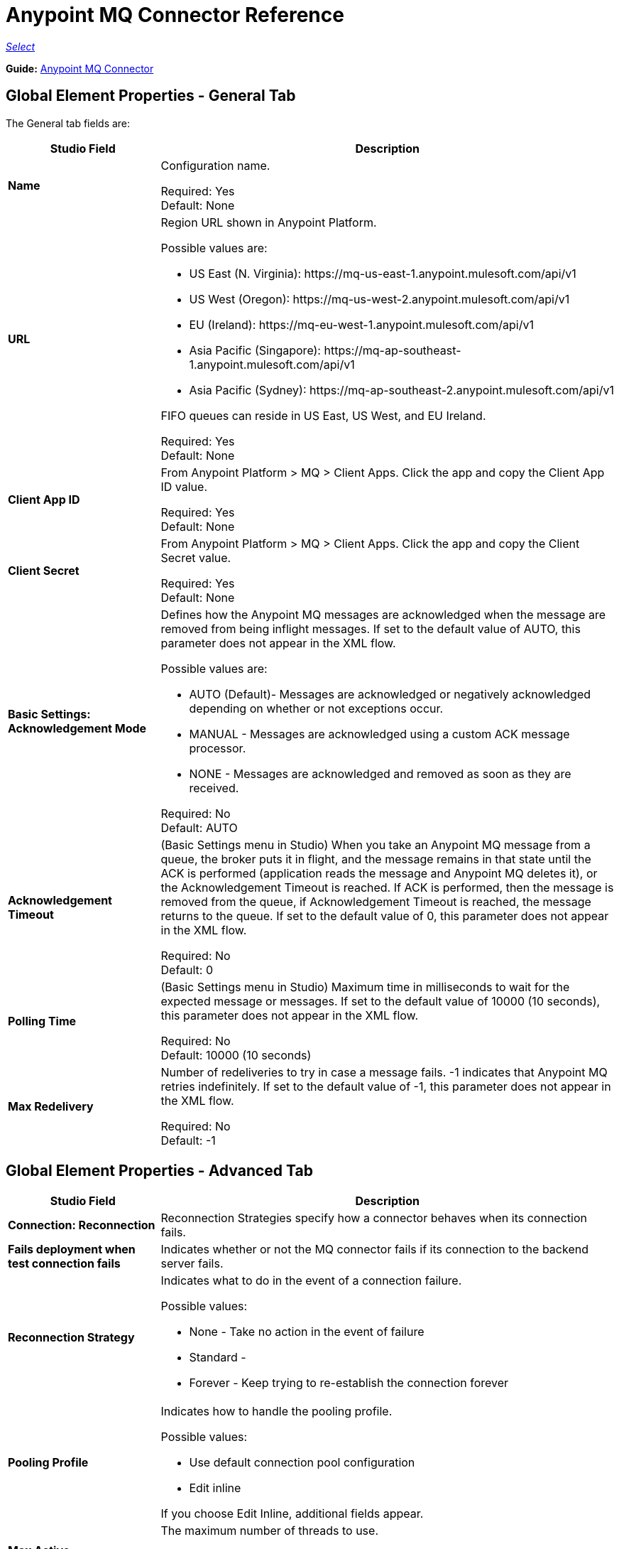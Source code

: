 = Anypoint MQ Connector Reference

https://www.mulesoft.com/legal/versioning-back-support-policy#anypoint-connectors[_Select_]

*Guide:* link:/connectors/anypoint-mq-connector[Anypoint MQ Connector]

== Global Element Properties - General Tab

The General tab fields are:

[%header,cols="25s,75a"]
|===
|Studio Field |Description
|Name |Configuration name.

Required: Yes +
Default: None
|URL |Region URL shown in Anypoint Platform.

Possible values are:

* US East (N. Virginia): +https://mq-us-east-1.anypoint.mulesoft.com/api/v1+
* US West (Oregon): +https://mq-us-west-2.anypoint.mulesoft.com/api/v1+
* EU (Ireland): +https://mq-eu-west-1.anypoint.mulesoft.com/api/v1+
* Asia Pacific (Singapore): +https://mq-ap-southeast-1.anypoint.mulesoft.com/api/v1+
* Asia Pacific (Sydney): +https://mq-ap-southeast-2.anypoint.mulesoft.com/api/v1+

FIFO queues can reside in US East, US West, and EU Ireland.

Required: Yes +
Default: None
|Client App ID |From Anypoint Platform > MQ > Client Apps. Click the app and copy the  Client App ID value.

Required: Yes +
Default: None
|Client Secret |From Anypoint Platform > MQ > Client Apps. Click the app and copy the Client Secret value.

Required: Yes +
Default: None
|Basic Settings: Acknowledgement Mode |Defines how the Anypoint MQ messages are acknowledged when the message are removed from being inflight messages. If set to the default value of AUTO, this parameter does not appear in the XML flow.

Possible values are:

* AUTO (Default)- Messages are acknowledged or negatively acknowledged depending on whether or not exceptions occur.
* MANUAL - Messages are acknowledged using a custom ACK message processor.
* NONE - Messages are acknowledged and removed as soon as they are received.

Required: No +
Default: AUTO
|Acknowledgement Timeout |(Basic Settings menu in Studio) When you take an Anypoint MQ message from a queue, the broker puts it in flight, and the message remains in that state until the ACK is performed (application reads the message and Anypoint MQ deletes it), or the Acknowledgement Timeout is reached. If ACK is performed, then the message is removed from the queue, if Acknowledgement Timeout is reached, the message returns to the queue. If set to the default
value of 0, this parameter does not appear in the XML flow.

Required: No +
Default: 0
|Polling Time |(Basic Settings menu in Studio) Maximum time in milliseconds to wait for the expected message or messages. If set to the default value of 10000 (10 seconds), this parameter does not appear in the XML flow.

Required: No +
Default: 10000 (10 seconds)
|Max Redelivery |Number of redeliveries
to try in case a message fails. -1 indicates that Anypoint MQ retries indefinitely. If set to the default value of -1, this parameter does not appear in the XML flow.

Required: No +
Default: -1
|===

== Global Element Properties - Advanced Tab

[%header,cols="25s,75a"]
|===
|Studio Field |Description
|Connection: Reconnection |Reconnection Strategies specify how a connector behaves when its connection fails.
|Fails deployment when test connection fails |Indicates whether or not the MQ connector fails if its connection to the backend server fails.
|Reconnection Strategy |Indicates what to do in the event of a connection failure.

Possible values:

* None - Take no action in the event of failure
* Standard -
* Forever - Keep trying to re-establish the connection forever
|Pooling Profile |Indicates how to handle the pooling profile.

Possible values:

* Use default connection pool configuration
* Edit inline

If you choose Edit Inline, additional fields appear.
|Max Active |The maximum number of threads to use.

Required: No +
Default: None
|Max Idle |The maximum number of idle or inactive threads that can be in the pool before they are destroyed. The thread pool does not grow from Max Idle Threads towards Max Active Threads unless the queue is completely filled up.

Required: No +
Default: None
|Initialisation Policy |Determines how components in a pool should be initialized.

Possible values are:

* INITIALISE_NONE - Does not load components into the pool on startup.
* INITIALISE_ONE - Loads one initial component into the pool on startup.
* INITIALISE_ALL - Loads all components in the pool on startup.

Type: enumeration +
Required: no +
Default: INITIALISE_ONE
|Exhausted Action |Specifies the behavior of the Mule component pool when the pool is exhausted.

Possible values are:

* WHEN_EXHAUSTED_FAIL - Throws a NoSuchElementException.
* WHEN_EXHAUSTED_WAIT - Blocks by invoking Object.wait(long) until a new or idle object is available.
* WHEN_EXHAUSTED_GROW - Creates a new Mule instance and returns it, essentially making maxActive meaningless. If a positive maxWait value is supplied, it blocks for at most that many milliseconds, after which a NoSuchElementException is thrown. If maxThreadWait is a negative value, it blocks indefinitely.

Type: enumeration +
Required: no +
Default: WHEN_EXHAUSTED_GROW
|Max Wait |Specifies the number of milliseconds to wait for a pooled component to become available when the pool is exhausted and the exhaustedAction is set to WHEN_EXHAUSTED_WAIT.

Type: string +
Required: no +
Default: none
|Eviction Check Interval  |Specifies the number of milliseconds between runs of the object evictor. When non-positive, no object evictor is executed.

Type: string +
Required: no +
Default: none
|===

== About Common XML Elements

[%header,cols="25s,75a"]
|===
|XML Element |Description
|doc:name |Configuration name.

Required: Yes +
Default: None +
XML Example:

[source,xml]
----
<anypoint-mq:config name="Anypoint_MQ_Configuration" doc:name="Anypoint MQ Configuration">
----
|clientMode |Specifies whether the Anypoint MQ connector uses an improved HTTP client (SYNC, the default)
or a deprecated HTTP client provided by the Mule Runtime (MULE). The improved HTTP client can
be either synchronous or asynchronous.

Possible values:

* ASYNC - Require the MQ client to use an asynchronous HTTP client library.
* SYNC(Default) - Require the MQ client to use a synchronous HTTP client library. This
value is recommended when using MQ threading profiles.
* MULE (Deprecated) - The HTTP connector used to communicate with MQ is the Grizzly
library provided by the Mule Runtime.

Required: No +
Default: SYNC
XML Example:

[source,xml]
----
<anypoint-mq:config name="Anypoint_MQ_Configuration" clientMode="SYNC" ... />
----
|provider |Sets a provider configuration for the current app consisting of the URL, Client App ID, and Client Secret.

Required: Yes +
Default: None +
XML Example:

[source,xml]
----
<anypoint-mq:provider url="..." clientId="..." clientSecret="..."/>
----
|url |Region URL shown in Anypoint Platform.

Possible values are:

* US East (N. Virginia): +https://mq-us-east-1.anypoint.mulesoft.com/api/v1+
* US West (Oregon): +https://mq-us-west-2.anypoint.mulesoft.com/api/v1+
* EU (Ireland): +https://mq-eu-west-1.anypoint.mulesoft.com/api/v1+
* Asia Pacific (Singapore): +https://mq-ap-southeast-1.anypoint.mulesoft.com/api/v1+
* Asia Pacific (Sydney): +https://mq-ap-southeast-2.anypoint.mulesoft.com/api/v1+

FIFO queues can reside in US East, US West, and EU Ireland.

Required: Yes +
Default: None

XML Example:

[source,xml]
----
<anypoint-mq:provider url="https://mq-us-east-1.anypoint.mulesoft.com/api/v1" .../>
----
|clientId |From Anypoint Platform > MQ > Client Apps. Click the app and copy the Client App ID value.

Required: Yes +
Default: None +
XML Example:

[source,xml]
----
<anypoint-mq:provider url="..." clientId="<id>" clientSecret="..."/>
----
|clientSecret |From Anypoint Platform > MQ > Client Apps. Click the app and copy the Client Secret value.

Required: Yes +
Default: None +
XML Example:

[source,xml]
----
<anypoint-mq:provider url="..." clientId="..." clientSecret="<secret>"/>
----
|provider-ref |Sets the URL, Client App ID, and Client Secret for all apps.

Required: No +
Default: None +
XML Example:

[source,xml,linenums]
----
<anypoint-mq:config name="..." doc:name="..." maxRedelivery="..." acknowledgementMode="..."
 acknowledgementTimeout="..." pollingTime="..." provider-ref="Provider_Settings">
----
|maxRedelivery |Number of redeliveries
to try in case a message fails. -1 indicates that Anypoint MQ retry indefinitely. If set to the default value of -1, this parameter does not appear in the XML flow.

Required: No +
Default: -1 +
XML Example:

[source,xml]
----
<anypoint-mq:config name="..." doc:name="..." maxRedelivery="10" ... >
----
|acknowledgementMode |Defines how the Anypoint MQ messages are acknowledged when the message are removed from being inflight messages. If set to the default
value of AUTO, this parameter does not appear in the XML flow.

Possible values are:

* AUTO (Default)- Messages are acknowledged or negatively acknowledged depending on whether or not exceptions occur. * MANUAL - Messages are acknowledged using a custom ACK message processor.
* NONE - Messages are acknowledged and removed as soon as they are received.

Required: No +
Default: AUTO +
XML Example:

[source,xml]
----
<anypoint-mq:config ... acknowledgementMode="NONE" acknowledgementTimeout="42" ...>
----
|acknowledgementTimeout |When you take an Anypoint MQ message from a queue, the broker puts it in flight, and the message remains in that state until the ACK is performed (application reads the message and Anypoint MQ deletes it), or the Acknowledgement Timeout is reached. If ACK is performed, then the message is removed from the queue, if Acknowledgement Timeout is reached, the message returns to the queue. If set to the default
value of 0, this parameter does not appear in the XML flow.

Required: No +
Default: 0 +
XML Example:

[source,xml]
----
<anypoint-mq:config ... acknowledgementMode="NONE" acknowledgementTimeout="42" ...>
----
|pollingTime |Maximum time in milliseconds to wait for the expected message or messages. If set to the default value of 10000 (10 seconds), this parameter does not appear in the XML flow.

Required: No +
Default: 10000 (10 seconds) +
XML Example:

[source,xml]
----
<anypoint-mq:config name="..." doc:name="..." pollingTime="99000">
----
|worker-threading-profile |Define threading profile behavior or
 use default worker threading profile. The threading profile options let you optimize connector performance for use with Anypoint MQ.

*Note:* After configuring worker-threading-profile, change the name of the statement to start with anypoint-mq, and switch the order of the statement with the anypoint-mq:provider statement in the anypoint-mq:config block.

This example shows how the finished statements should appear:

[source,xml,linenums]
----
<anypoint-mq:config name="Anypoint_MQ_Configuration" doc:name="Anypoint MQ Configuration">
  <anypoint-mq:provider url="https://mq-us-east-1.anypoint.mulesoft.com/api/v1" clientId="ID" clientSecret="SECRET"/>
  <anypoint-mq:worker-threading-profile maxThreadsActive="42" maxThreadsIdle="42" threadTTL="4200" threadWaitTimeout="-1"/>
</anypoint-mq:config>
----

Required: No +
Default: None +
XML Example:

[source,xml,linenums]
----
<http:worker-threading-profile maxThreadsActive="..." maxThreadsIdle="..."
threadTTL="..." poolExhaustedAction="..." threadWaitTimeout="..."
maxBufferSize="..."/>
----
|maxThreadsActive |The maximum number of threads to use.

Required: No +
Default: None +
XML Example:

[source,xml,linenums]
----
<http:worker-threading-profile maxThreadsActive="42" maxThreadsIdle="42"
threadTTL="..." poolExhaustedAction="..." threadWaitTimeout="..."
maxBufferSize="..."/>
----
|maxThreadsIdle |The maximum number of idle or inactive threads that can be in the pool before they are destroyed.  The thread pool does not grow from Max Idle Threads towards Max Active Threads unless the queue is completely filled up.

Required: No +
Default: None +
XML Example:

[source,xml,linenums]
----
<http:worker-threading-profile maxThreadsActive="42" maxThreadsIdle="42"
threadTTL="..." poolExhaustedAction="..." threadWaitTimeout="..."
maxBufferSize="..."/>
----
|threadTTL |Thread time to live duration in milliseconds.

Required: No +
Default: None +
XML Example:

[source,xml,linenums]
----
<http:worker-threading-profile maxThreadsActive="..." maxThreadsIdle="..."
threadTTL="1000" poolExhaustedAction="..." threadWaitTimeout="..."
maxBufferSize="..."/>
----
|poolExhaustedAction |When the maximum pool size or queue size is bounded, this value determines how to handle incoming tasks.

Possible values are:

* WAIT - Wait until a thread becomes available; don’t use this value if the minimum number of threads is zero, in which case a thread may never become available.
* DISCARD - Throw away the current request and return.
* DISCARD_OLDEST - Throw away the oldest request and return.
* ABORT - Throw a RuntimeException.
* RUN - The default; the thread making the execute request runs the task itself, which helps guard against lockup.

Required: No +
Default: RUN +
XML Example:

[source,xml,linenums]
----
<http:worker-threading-profile maxThreadsActive="..." maxThreadsIdle="..."
threadTTL="..." poolExhaustedAction="DISCARD_OLDEST" threadWaitTimeout="..."
maxBufferSize="..."/>
----
|threadWaitTimeout |Thread wait timeout in milliseconds.

*Type:* Long +
Required: No +
Default: None +
XML Example:

[source,xml,linenums]
----
<http:worker-threading-profile maxThreadsActive="..." maxThreadsIdle="..."
threadTTL="..." poolExhaustedAction="..." threadWaitTimeout="1000"
maxBufferSize="..."/>
----
|maxBufferSize |Max buffer size.

*Type:* Integer +
Required: No +
Default: None +
XML Example:

[source,xml,linenums]
----
<http:worker-threading-profile maxThreadsActive="..." maxThreadsIdle="..."
threadTTL="..." poolExhaustedAction="..." threadWaitTimeout="..."
maxBufferSize="1000"/>
----
|===

== About Basic XML Elements

[%header,cols="25s,75a"]
|===
|XML Element |Description
|anypoint-mq:<operation> |Operation that this connector instance performs.

Possible values:

* publish - Send a message to a queue or message exchange.
* consume - Consume a message from a queue.
* ack - Acknowledge a message, that is, accept a message and delete the message.
* nack - Negatively acknowledge a message, that is, do not accept a message and return the message to the queue.

Required: Yes +
Default: None +
XML Example:

[source,xml,linenums]
----
<flow name="demoFlow">
    <http:listener config-ref="HTTP_Listener_Configuration" path="/" doc:name="HTTP"/>
    <anypoint-mq:consume config-ref="Anypoint_MQ_Configuration" doc:name="Anypoint MQ"
    destination="MyQ" acknowledgementMode="NONE" acknowledgementTimeout="42" pollingTime="99000">
    </anypoint-mq:consume>
</flow>
----
|===

=== About the Studio TLS/SSL and Proxy Tabs

The TSL/SSL and Proxy tabs share the same information as the
link:/connectors/http-connector[HTTP Connector].

=== About the Studio Prefetch Tab

Lets you set the number of messages to receive at once when asking for messages. The response can contain fewer messages than this number depending on the Polling Time (pollingTime in XML) setting.

When you subscribe a flow to an Anypoint MQ queue, the flow pool regularly polls the queue looking for messages. This operation can be very time consuming. In order to avoid delays, prefetch was introduced. This is a component placed between the flow and the Anypoint MQ queue that polls the queue regularly, but without processing the pooled messages. You can change these values depending on your site's performance and use case needs.

The Prefetch tab fields are:

[%header,cols="25s,75a"]
|===
|Value |Description
|Fetch Size |Number of messages to prefetch. *&#8224;*
|Fetch Timeout |Maximum duration in milliseconds to wait for the required amount of messages. When this time elapses, the response is sent with as many messages as taken during the period.
|Frequency |The duration in milliseconds to execute
the retrieve operation when the prefetch queue is not empty.
|===

*&#8224;* *Fetch Size Notes*:

* For best performance, set Fetch Size to 10 (maximum value) and reduce Frequency to increase the polling time and the resulting dequeuing of transactions per second (TPS). You can increase Fetch Timeout if message processing is slow. For example, if processing takes 5 seconds, set the Fetch Timeout to at least double this time (10000 milliseconds).
* If Fetch Size is greater than 1, multiple messages are requested at the same time. This has the effect of launching separate messages though the Mule flow, potentially concurrently, depending on the Mule worker thread configuration.
* Fetch Size does not guarantee messages process in parallel, some messages may, others do not.

Apart from these performance-related parameters, it is important to properly configure the xref:am[Acknowledgement Mode].

The equivalent XML for the Prefetch default values is:

[source,xml]
----
<anypoint-mq:prefetch fetchSize="10" fetchTimeout="1000" frequency="5000"/>
----

== About Basic Settings

[%header,cols="25s,75a"]
|===
|Studio Field |Description
|Operation |Operation that this connector instance performs.

Possible values:

* publish - Send a message to a queue or message exchange.
* consume - Consume a message from a queue.
* ack - Acknowledge a message, that is, accept a message and delete the message.
* nack - Negatively acknowledge a message, that is, do not accept a message and return the message to the queue.

Required: Yes +
Default: None
|===

== About Publisher Settings

[%header,cols="25s,75a"]
|===
|Studio Field |Description
|Destination |Queue or message exchange name.

Required: Yes +
Default: None
|Message ID |Optional ID of a message to publish. When publishing to FIFO queues,
if you specify a custom Message ID and the Message ID is the same on multiple messages, the
messages with the same Message ID cannot be redelivered. For applications such as those used in transactional use cases where messages need to be processed exactly once, Anypoint MQ supports exactly once delivery of messages when messages are published to FIFO queues. FIFO queues supports deduplication of messages. For example, if you retry sending a message with the same message ID within the 5-minute deduplication interval to a FIFO queue, Anypoint MQ guarantees the messages with the same message ID are retrieved and processed exactly once by the subscriber. When building applications requiring this feature on Anypoint Studio, you can set the message ID in publisher settings inside Anypoint MQ connector. If a message ID is not explicitly set, MQ auto generates a unique message ID for each message that's sent to a queue.

Required: No +
Default: None
|Send Outbound Properties |Send properties when publishing.

Required: Yes +
Default: Checked
|Send Content Type |Send content type when publishing.

Required: Yes +
Default: Checked
|Property |Optional property content to set for publish.

Required: No +
Default: None
|Value |Optional value content to set for publish.

Required: No +
Default: None
|===

== About Consumer Settings

[%header,cols="25s,75a"]
|===
|Studio Field |Description
|Destination |Queue name.

Required: Yes +
Default: None
|Acknowledgement Mode |If you use
the Anypoint MQ connector as a message processor, the operations are MANUAL (default) or NONE. If the MQ connector is used as an entry point, the mode options are From configuration (Default), AUTO, MANUAL, or NONE.
*Note:* This value overrides the *Acknowledgement Mode* field in the Global Elements Properties Basic Settings.

Required: No +
Default: MANUAL if connector is a message processor,
or From configuration if connector is an entry point
|Acknowledgement Timeout |Duration in milliseconds until the acknowledgement mode
times out. *Note:* This value overrides the *Acknowledgement Timeout* field in the Global Elements Properties Basic Settings.
|Polling Time |Duration in milliseconds that the MQ connector polls the queue or message exchange for messages. *Note:* This value overrides the *Polling Time* field in the Global Elements Properties Basic Settings. The default is 10000 milliseconds (10 seconds).
|Reconnection Wait Time |Duration in milliseconds for how long to wait before MQ attempts to re-establish a connection to the MQ backend server. The default is 3000 milliseconds (3 seconds).
|Reconnection Attempts |Number of times MQ should attempt to re-establish a connection to the MQ backend server. -1 means try forever.
|===

== About Subscriber Settings

[%header,cols="25s,75a"]
|===
|Studio Field |Description
|Destination |Queue name.

Required: Yes +
Default: None
|Acknowledgement Mode |When the MQ connector is used as an entry point, the mode options are From configuration (Default), AUTO, MANUAL, or NONE.

*Notes:*

* This value overrides the *Acknowledgement Mode* field in the Global Elements Properties Basic Settings.
* The default value automatically ACKs every message sent to the destination queue.

Required: No +
Default: From configuration if connector is an entry point
|Acknowledgement Timeout |Duration in milliseconds until the acknowledgement mode
times out. *Note:* This value overrides the *Acknowledgement Timeout* field in the Global Elements Properties Basic Settings.
|Polling Time |Duration in milliseconds that the MQ connector polls a queue for messages. *Note:* This value overrides the Polling Time field in the Global Elements Properties Basic Settings.
|Reconnection Wait Time |Duration in milliseconds for how long to wait before MQ attempts to re-establish a connection to the MQ backend server. The default is 3000 milliseconds (3 seconds).
|Reconnection Attempts |Number of times MQ should attempt to re-establish a connection to the MQ backend server. -1 means try forever.
|===

== About Publish XML Elements

[%header,cols="25s,75a"]
|===
|XML Element |Description
|destination |Queue or message exchange name.

Required: Yes +
Default: None +
XML Example:

[source,xml,linenums]
----
<flow name="demoFlow">
    <http:listener config-ref="HTTP_Listener_Configuration" path="/" doc:name="HTTP"/>
    <anypoint-mq:consume config-ref="Anypoint_MQ_Configuration"
     doc:name="Anypoint MQ" destination="MyQ"
     acknowledgementMode="NONE" acknowledgementTimeout="42"
     pollingTime="99000">
    </anypoint-mq:consume>
</flow>
----
|messageId |Optional ID of a message to publish. When publishing to FIFO queues,
if you specify a custom Message ID and the Message ID is the same on multiple messages, the
messages with the same Message ID are not redelivered. For applications such as those used in transactional use cases where messages need to be processed exactly once, Anypoint MQ supports exactly once delivery of messages when messages are published to FIFO queues. FIFO queues supports deduplication of messages. For example, if you retry sending a message with the same message ID within the 5-minute deduplication interval to a FIFO queue, Anypoint MQ guarantees the messages with the same message ID are retrieved and processed exactly once by the subscriber. When building applications requiring this feature on Anypoint Studio, you can set the message ID in publisher settings inside Anypoint MQ connector. If a message ID is not explicitly set, MQ auto generates a unique message ID for each message that's sent to a queue.

Required: No +
Default: None +
XML Example:

[source,xml,linenums]
----
<flow name="demoFlow">
  <http:listener config-ref="HTTP_Listener_Configuration" path="/" doc:name="HTTP"/>
  <anypoint-mq:publish config-ref="Anypoint_MQ_Configuration" doc:name="Anypoint MQ" destination="QUEUEorMsgEx">
      <anypoint-mq:message-builder messageId="4254a4254b4254c4254"
       sendContentType="false" sendOutboundProperties="false">
          <anypoint-mq:properties>
              <anypoint-mq:property propertyName="ThisIsAProperty" value="4254"/>
          </anypoint-mq:properties>
      </anypoint-mq:message-builder>
  </anypoint-mq:publish>
</flow>
----
|sendOutboundProperties |Send properties when publishing.

Required: Yes +
Default: Checked +
XML Example:

[source,xml,linenums]
----
<flow name="demoFlow">
  <http:listener config-ref="HTTP_Listener_Configuration" path="/" doc:name="HTTP"/>
  <anypoint-mq:publish config-ref="Anypoint_MQ_Configuration" doc:name="Anypoint MQ"
  destination="QUEUEorMsgEx">
    <anypoint-mq:message-builder messageId="4254a4254b4254c4254" sendContentType="false"
       sendOutboundProperties="false">
     ...
    </anypoint-mq:message-builder>
  </anypoint-mq:publish>
</flow>
----
|sendContentType |Send content type when publishing.

Required: Yes +
Default: Checked +
XML Example:

[source,xml,linenums]
----
<flow name="demoFlow">
  <http:listener config-ref="HTTP_Listener_Configuration" path="/" doc:name="HTTP"/>
  <anypoint-mq:publish config-ref="Anypoint_MQ_Configuration" doc:name="Anypoint MQ"
  destination="QUEUEorMsgEx">
    <anypoint-mq:message-builder messageId="4254a4254b4254c4254" sendContentType="false"
       sendOutboundProperties="false">
     ...
    </anypoint-mq:message-builder>
  </anypoint-mq:publish>
</flow>
----
|propertyName |Optional property content to set for publish.

Required: No +
Default: None +
XML Example:

[source,xml,linenums]
----
<anypoint-mq:properties>
    <anypoint-mq:property propertyName="ThisIsAProperty" value="4254"/>
</anypoint-mq:properties>
----
|value |Optional value content to set for publish.

Required: No +
Default: None +
XML Example:

source,xml,linenums]
----
<anypoint-mq:properties>
    <anypoint-mq:property propertyName="ThisIsAProperty" value="4254"/>
</anypoint-mq:properties>
----
|===

== About Consume XML Elements

[%header,cols="25s,75a"]
|===
|XML Element |Description
|destination |Queue or message exchange name.

Required: Yes +
Default: None +
XML Example:

[source,xml,linenums]
----
<flow name="demoFlow">
    <http:listener config-ref="HTTP_Listener_Configuration" path="/" doc:name="HTTP"/>
    <anypoint-mq:consume config-ref="Anypoint_MQ_Configuration"
     doc:name="Anypoint MQ" destination="MyQ"
     acknowledgementMode="NONE" acknowledgementTimeout="42"
     pollingTime="99000">
    </anypoint-mq:consume>
</flow>
----
|acknowledgementMode |The modes are MANUAL (default) or NONE.

Required: No +
Default: MANUAL if connector is a message processor,
or From configuration if connector is an entry point +
XML Example:

[source,xml,linenums]
----
<flow name="demoFlow">
    <http:listener config-ref="HTTP_Listener_Configuration" path="/" doc:name="HTTP"/>
    <anypoint-mq:consume config-ref="Anypoint_MQ_Configuration" doc:name="Anypoint MQ"
     destination="ImaQ" acknowledgementMode="NONE" acknowledgementTimeout="42"
     pollingTime="99000">
    </anypoint-mq:consume>
</flow>
----
|acknowledgementTimeout |Duration in milliseconds until the acknowledgement mode
times out.

Required: No +
Default: None +
XML Example:

[source,xml,linenums]
----
<flow name="demoFlow">
    <http:listener config-ref="HTTP_Listener_Configuration" path="/" doc:name="HTTP"/>
    <anypoint-mq:consume config-ref="Anypoint_MQ_Configuration" doc:name="Anypoint MQ"
     destination="ImaQ" acknowledgementMode="NONE" acknowledgementTimeout="42"
     pollingTime="99000">
    </anypoint-mq:consume>
</flow>
|pollingTime |Duration in milliseconds that the MQ connector polls the queue or message exchange for messages.

Required: No +
Default: None +
XML Example:

[source,xml,linenums]
----
<flow name="demoFlow">
    <http:listener config-ref="HTTP_Listener_Configuration" path="/" doc:name="HTTP"/>
    <anypoint-mq:consume config-ref="Anypoint_MQ_Configuration" doc:name="Anypoint MQ"
     destination="ImaQ" acknowledgementMode="NONE" acknowledgementTimeout="42"
     pollingTime="99000">
    </anypoint-mq:consume>
</flow>
|reconnectionWaitTime |Duration in milliseconds to wait before attempting to reconnect to the MQ backend server.

Required: No +
Default: 3000 milliseconds (3 seconds) +
XML Example:

[source,xml,linenums]
----
<flow name="mqAsEndpointFlow">
    <anypoint-mq:subscriber config-ref="Anypoint_MQ_Configuration" destination="Q1"
    doc:name="Anypoint MQ" reconnectionAttempts="-1" reconnectionWaitTime="3000"/>
    <logger message="#[payload]" level="INFO" doc:name="Logger"/>
</flow>
----
|reconnectionAttempts |Number of attempts to make to re-establish a connection to the MQ backend server.
The -1 default value indicates to retry forever.

Required: No +
Default: -1 +
XML Example:

[source,xml,linenums]
----
<flow name="mqAsEndpointFlow">
    <anypoint-mq:subscriber config-ref="Anypoint_MQ_Configuration" destination="Q1"
    doc:name="Anypoint MQ" reconnectionAttempts="-1" reconnectionWaitTime="3000"/>
    <logger message="#[payload]" level="INFO" doc:name="Logger"/>
</flow>
----
|===

== About Subscribe XML Elements

[%header,cols="25s,75a"]
|===
|XML Element |Description
|destination |Queue name.

Required: Yes +
Default: None +
XML Example:

[source,xml,linenums]
----
<flow name="demoFlow">
    <http:listener config-ref="HTTP_Listener_Configuration" path="/" doc:name="HTTP"/>
    <anypoint-mq:consume config-ref="Anypoint_MQ_Configuration"
     doc:name="Anypoint MQ" destination="MyQ"
     acknowledgementMode="NONE" acknowledgementTimeout="42"
     pollingTime="99000">
    </anypoint-mq:consume>
</flow>
----
|acknowledgementMode |The mode options are From configuration (Default), AUTO,
MANUAL, or NONE. The default mode
automatically ACKs each message sent to the destination queue.

Required: No +
Default: MANUAL if connector is a message processor,
or From configuration if connector is an entry point +
XML Example:

[source,xml,linenums]
----
<flow name="demoFlow">
    <http:listener config-ref="HTTP_Listener_Configuration" path="/" doc:name="HTTP"/>
    <anypoint-mq:consume config-ref="Anypoint_MQ_Configuration" doc:name="Anypoint MQ"
     destination="ImaQ" acknowledgementMode="NONE" acknowledgementTimeout="42"
     pollingTime="99000">
    </anypoint-mq:consume>
</flow>
----
|acknowledgementTimeout |Duration in milliseconds until the acknowledgement mode
times out.

Required: No +
Default: None +
XML Example:

[source,xml,linenums]
----
<flow name="demoFlow">
    <http:listener config-ref="HTTP_Listener_Configuration" path="/" doc:name="HTTP"/>
    <anypoint-mq:consume config-ref="Anypoint_MQ_Configuration" doc:name="Anypoint MQ"
     destination="ImaQ" acknowledgementMode="NONE" acknowledgementTimeout="42"
     pollingTime="99000">
    </anypoint-mq:consume>
</flow>
|pollingTime |Duration in milliseconds that the MQ connector polls a queue for messages.

Required: No +
Default: None +
XML Example:

[source,xml,linenums]
----
<flow name="demoFlow">
    <http:listener config-ref="HTTP_Listener_Configuration" path="/" doc:name="HTTP"/>
    <anypoint-mq:consume config-ref="Anypoint_MQ_Configuration" doc:name="Anypoint MQ"
     destination="ImaQ" acknowledgementMode="NONE" acknowledgementTimeout="42"
     pollingTime="99000">
    </anypoint-mq:consume>
</flow>
|reconnectionWaitTime |Duration in milliseconds to wait before attempting to reconnect to the MQ backend server.

Required: No +
Default: 3000 milliseconds (3 seconds) +
XML Example:

[source,xml,linenums]
----
<flow name="mqAsEndpointFlow">
    <anypoint-mq:subscriber config-ref="Anypoint_MQ_Configuration" destination="Q1"
    doc:name="Anypoint MQ" reconnectionAttempts="-1" reconnectionWaitTime="3000"/>
    <logger message="#[payload]" level="INFO" doc:name="Logger"/>
</flow>
----
|reconnectionAttempts |Number of attempts to make to re-establish a connection to the MQ backend server.
The -1 default value indicates to retry forever.

Required: No +
Default: -1 +
XML Example:

[source,xml,linenums]
----
<flow name="mqAsEndpointFlow">
    <anypoint-mq:subscriber config-ref="Anypoint_MQ_Configuration" destination="Q1"
    doc:name="Anypoint MQ" reconnectionAttempts="-1" reconnectionWaitTime="3000"/>
    <logger message="#[payload]" level="INFO" doc:name="Logger"/>
</flow>
----
|===
